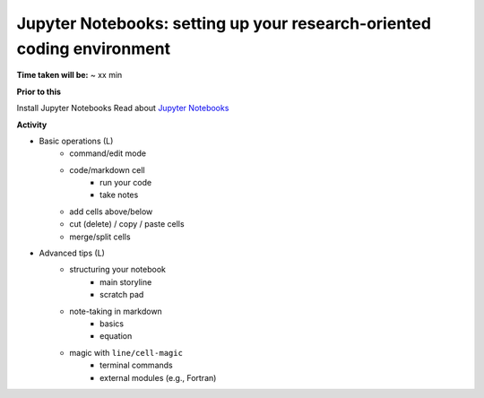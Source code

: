 Jupyter Notebooks: setting up your research-oriented coding environment
~~~~~~~~~~~~~~~~~~~~~~~~~~~~~~~~~~~~~~~~~~~~~~~~~~~~~~~~~~~~~~~~~~~~~~~

**Time taken will be:** ~ xx min

**Prior to this**

Install Jupyter Notebooks
Read about `Jupyter Notebooks <JN0.rst>`_

**Activity**

- Basic operations (L)
   - command/edit mode
   - code/markdown cell
      - run your code
      - take notes
   - add cells above/below
   - cut (delete) / copy / paste cells
   - merge/split cells


- Advanced tips (L)
   - structuring your notebook
      - main storyline
      - scratch pad
   - note-taking in markdown
      - basics
      - equation
   - magic with ``line/cell-magic``
      - terminal commands
      - external modules (e.g., Fortran)


